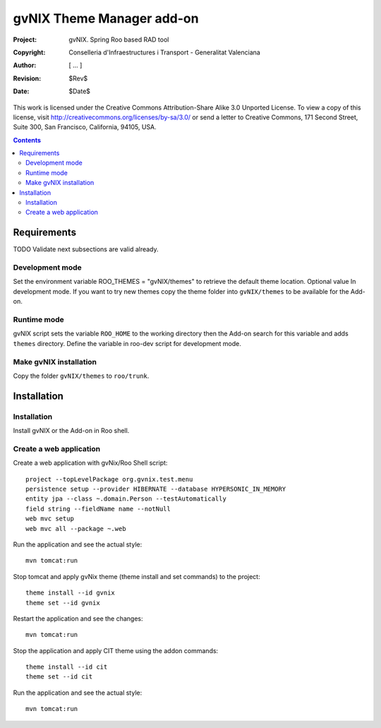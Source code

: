 ============================
 gvNIX Theme Manager add-on
============================

:Project:   gvNIX. Spring Roo based RAD tool
:Copyright: Conselleria d'Infraestructures i Transport - Generalitat Valenciana
:Author:    [ ... ]
:Revision:  $Rev$
:Date:      $Date$

This work is licensed under the Creative Commons Attribution-Share Alike 3.0
Unported License. To view a copy of this license, visit 
http://creativecommons.org/licenses/by-sa/3.0/ or send a letter to 
Creative Commons, 171 Second Street, Suite 300, San Francisco, California, 
94105, USA.

.. contents::
   :depth: 2
   :backlinks: none

.. |date| date::

Requirements
=============

TODO Validate next subsections are valid already. 

Development mode
-----------------

Set the environment variable ROO_THEMES = "gvNIX/themes" to retrieve the default theme location. Optional value In development mode.
If you want to try new themes copy the theme folder into ``gvNIX/themes`` to be available for the Add-on.

Runtime mode
-------------

gvNIX script sets the variable ``ROO_HOME`` to the working directory then the Add-on search for this variable and adds ``themes`` directory.
Define the variable in roo-dev script for development mode.

Make gvNIX installation
------------------------

Copy the folder ``gvNIX/themes`` to ``roo/trunk``.

Installation
============

Installation
------------

Install gvNIX or the Add-on in Roo shell.

Create a web application
-------------------------

Create a web application with gvNix/Roo Shell script::

    project --topLevelPackage org.gvnix.test.menu
    persistence setup --provider HIBERNATE --database HYPERSONIC_IN_MEMORY 
    entity jpa --class ~.domain.Person --testAutomatically 
    field string --fieldName name --notNull
    web mvc setup 
    web mvc all --package ~.web

Run the application and see the actual style::

  mvn tomcat:run

Stop tomcat and apply gvNix theme (theme install and set commands) to the project::

  theme install --id gvnix
  theme set --id gvnix

Restart the application and see the changes::

  mvn tomcat:run

Stop the application and apply CIT theme using the addon commands::

  theme install --id cit
  theme set --id cit

Run the application and see the actual style::

  mvn tomcat:run
